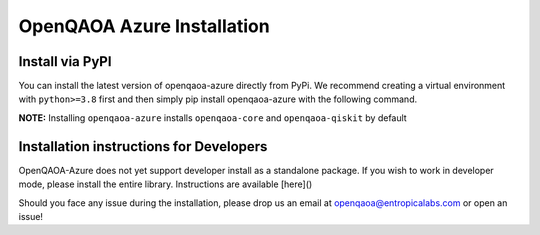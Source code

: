 OpenQAOA Azure Installation
==========================

Install via PyPI
----------------

You can install the latest version of openqaoa-azure directly from PyPi. We recommend creating a virtual environment with ``python>=3.8`` first and then simply pip install openqaoa-azure with the following command.

**NOTE:** Installing ``openqaoa-azure`` installs ``openqaoa-core`` and ``openqaoa-qiskit`` by default

.. code-block:: bash
   pip install openqaoa-azure

Installation instructions for Developers
----------------------------------------
OpenQAOA-Azure does not yet support developer install as a standalone package. If you wish to work in developer mode, please install the entire library. Instructions are available [here]()

Should you face any issue during the installation, please drop us an email at openqaoa@entropicalabs.com or open an issue!